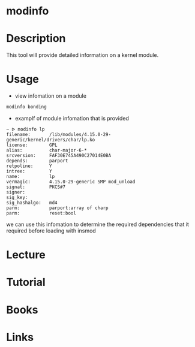 #+TAGS: kernel information_on_module


* modinfo
* Description
This tool will provide detailed information on a kernel module.
* Usage
- view infomation on a module
#+BEGIN_SRC sh
modinfo bonding
#+END_SRC


- examplf of module infomation that is provided 
#+BEGIN_EXAMPLE
~ ᐅ modinfo lp  
filename:       /lib/modules/4.15.0-29-generic/kernel/drivers/char/lp.ko
license:        GPL
alias:          char-major-6-*
srcversion:     FAF30E745A490C27014E0BA
depends:        parport
retpoline:      Y
intree:         Y
name:           lp
vermagic:       4.15.0-29-generic SMP mod_unload 
signat:         PKCS#7
signer:         
sig_key:        
sig_hashalgo:   md4
parm:           parport:array of charp
parm:           reset:bool
#+END_EXAMPLE
we can use this infomation to determine the required dependencies that it required before loading with insmod

* Lecture
* Tutorial
* Books
* Links
